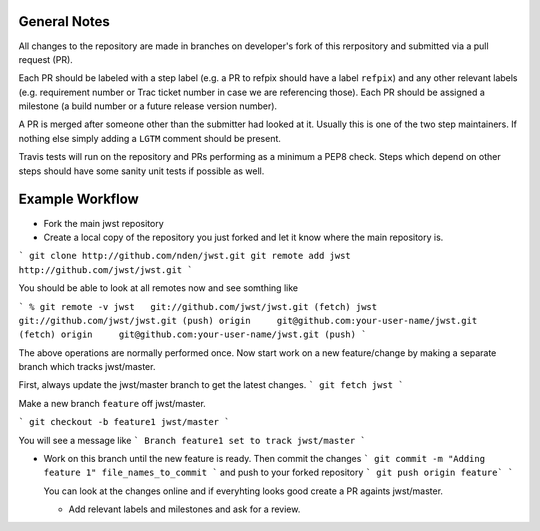 General Notes
+++++++++++++

All changes to the repository are made in branches on developer's fork of this rerpository
and submitted via a pull request (PR).

Each PR should be labeled with a step label (e.g. a PR to refpix should have a label ``refpix``)
and any other relevant labels (e.g. requirement number or Trac ticket number in case we are referencing those).
Each PR should be assigned a milestone (a build number or a future release version number).

A PR is merged after someone other than the submitter had looked at it. Usually this is one
of the two step maintainers. If nothing else simply adding a ``LGTM`` comment should be present.

Travis tests will run on the repository and PRs performing as a minimum a PEP8 check.
Steps which depend on other steps should have some sanity unit tests if possible as well.

Example Workflow
++++++++++++++++

- Fork the main jwst repository
- Create a local copy of the repository you just forked  and let it know where the main repository is.

```
git clone http://github.com/nden/jwst.git
git remote add jwst http://github.com/jwst/jwst.git
```

You should be able to look at all remotes now and see somthing like

```
% git remote -v
jwst   git://github.com/jwst/jwst.git (fetch)
jwst   git://github.com/jwst/jwst.git (push)
origin     git@github.com:your-user-name/jwst.git (fetch)
origin     git@github.com:your-user-name/jwst.git (push)
```

The above operations are normally performed once.
Now start work on a new feature/change by making a separate branch which tracks jwst/master.

First, always update the jwst/master branch to get the latest changes.
```
git fetch jwst
```

Make a new branch ``feature`` off jwst/master.

```
git checkout -b feature1 jwst/master
```

You will see a message like
```
Branch feature1 set to track jwst/master
```

- Work on this branch until the new feature is ready. 
  Then commit the changes
  ```
  git commit -m "Adding feature 1" file_names_to_commit
  ```
  and push to your forked repository
  ```
  git push origin feature`
  ```
  
  You can look at the changes online and if everyhting looks good 
  create a PR againts jwst/master. 
  
  - Add relevant labels and milestones and ask for a review.
  
  
